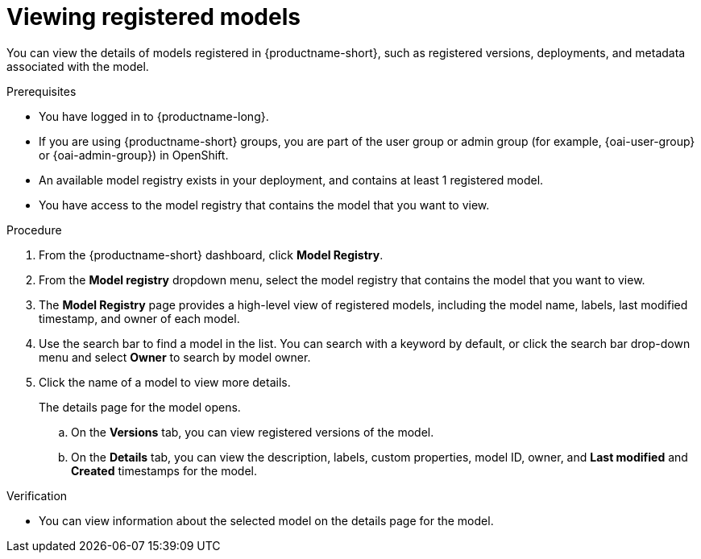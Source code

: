 :_module-type: PROCEDURE

[id="viewing-registered-models_{context}"]
= Viewing registered models

[role='_abstract']
You can view the details of models registered in {productname-short}, such as registered versions, deployments, and metadata associated with the model.

.Prerequisites
* You have logged in to {productname-long}.
ifndef::upstream[]
* If you are using {productname-short} groups, you are part of the user group or admin group (for example, {oai-user-group} or {oai-admin-group}) in OpenShift.
endif::[]
ifdef::upstream[]
* If you are using {productname-short} groups, you are part of the user group or admin group (for example, {odh-user-group} or {odh-admin-group}) in OpenShift.
endif::[]
* An available model registry exists in your deployment, and contains at least 1 registered model.
* You have access to the model registry that contains the model that you want to view.

.Procedure
. From the {productname-short} dashboard, click *Model Registry*.
. From the *Model registry* dropdown menu, select the model registry that contains the model that you want to view.
. The *Model Registry* page provides a high-level view of registered models, including the model name, labels, last modified timestamp, and owner of each model.
. Use the search bar to find a model in the list. You can search with a keyword by default, or click the search bar drop-down menu and select *Owner* to search by model owner.
. Click the name of a model to view more details.
+
The details page for the model opens.

.. On the *Versions* tab, you can view registered versions of the model.
.. On the *Details* tab, you can view the description, labels, custom properties, model ID, owner, and *Last modified* and *Created* timestamps for the model.

.Verification
* You can view information about the selected model on the details page for the model.

//[role='_additional-resources']
//.Additional resources
